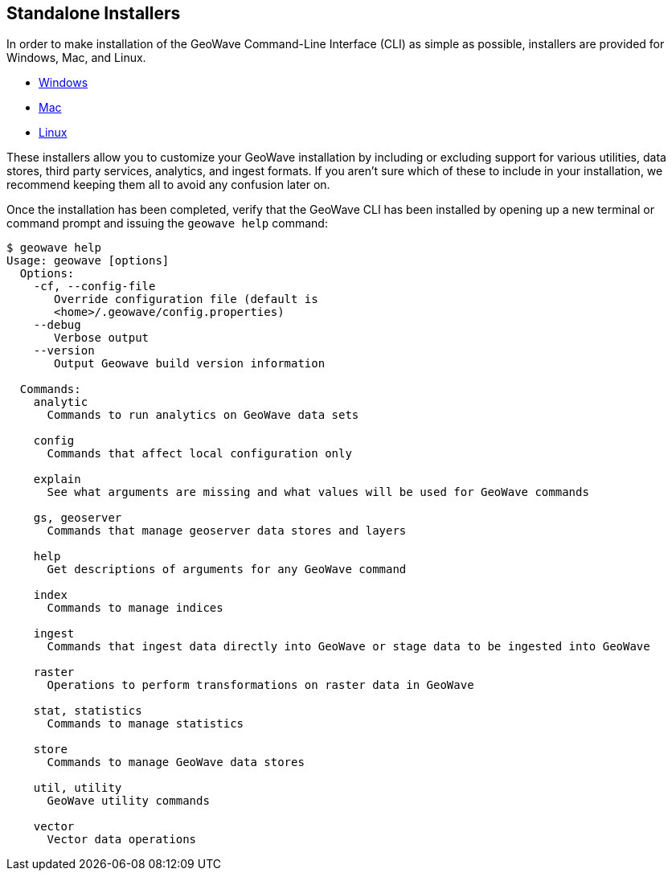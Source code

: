 <<<

:linkattrs:

== Standalone Installers
In order to make installation of the GeoWave Command-Line Interface (CLI) as simple as possible, installers are provided for Windows, Mac, and Linux. 

* link:https://geowave.s3.amazonaws.com/${version_url}/standalone-installers/geowave_windows-x64_${tag.version}.exe[Windows]
* link:https://geowave.s3.amazonaws.com/${version_url}/standalone-installers/geowave_macos_${tag.version}.dmg[Mac]
* link:https://geowave.s3.amazonaws.com/${version_url}/standalone-installers/geowave_unix_${tag.version}.sh[Linux]

These installers allow you to customize your GeoWave installation by including or excluding support for various utilities, data stores, third party services, analytics, and ingest formats.  If you aren't sure which of these to include in your installation, we recommend keeping them all to avoid any confusion later on.

Once the installation has been completed, verify that the GeoWave CLI has been installed by opening up a new terminal or command prompt and issuing the `geowave help` command:

[source, bash]
----
$ geowave help
Usage: geowave [options]
  Options:
    -cf, --config-file
       Override configuration file (default is
       <home>/.geowave/config.properties)
    --debug
       Verbose output
    --version
       Output Geowave build version information

  Commands:
    analytic
      Commands to run analytics on GeoWave data sets

    config
      Commands that affect local configuration only

    explain
      See what arguments are missing and what values will be used for GeoWave commands

    gs, geoserver
      Commands that manage geoserver data stores and layers

    help
      Get descriptions of arguments for any GeoWave command

    index
      Commands to manage indices

    ingest
      Commands that ingest data directly into GeoWave or stage data to be ingested into GeoWave

    raster
      Operations to perform transformations on raster data in GeoWave

    stat, statistics
      Commands to manage statistics

    store
      Commands to manage GeoWave data stores

    util, utility
      GeoWave utility commands

    vector
      Vector data operations
----